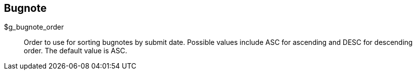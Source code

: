 [[admin.config.bugnote]]
== Bugnote

$g_bugnote_order::
  Order to use for sorting bugnotes by submit date. Possible values
  include ASC for ascending and DESC for descending order. The default
  value is ASC.
